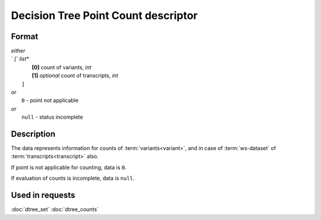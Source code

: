 Decision Tree Point Count descriptor
====================================

.. index:: 
    Decision Tree Point Count descriptor; data structure

Format
------

|   *either*
|   `   `[`` *list**
|           **[0]** count of variants, *int*
|           **[1]** *optional* count of transcripts, *int*
|       ``]``
|   *or*
|       ``0`` - point not applicable
|   *or*
|       ``null`` - status incomplete

Description
-----------

The data represents information for counts of :term:`variants<variant>`, and in case of
:term:`ws-dataset` of :term:`transcripts<transcript>` also.
        
If point is not applicable for counting, data is  ``0``.

If evaluation of counts is incomplete, data is ``null``.


Used in requests
----------------
:doc:`dtree_set`    :doc:`dtree_counts`
